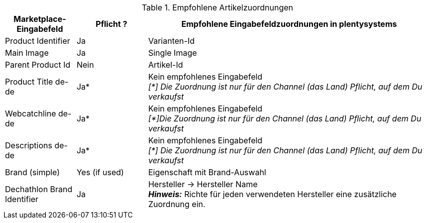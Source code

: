 [[table-recommended-item-mappings]]
.Empfohlene Artikelzuordnungen
[cols="1,1,4a"]
|===
| Marketplace-Eingabefeld | Pflicht ? | Empfohlene Eingabefeldzuordnungen in plentysystems

|Product Identifier 
|Ja 
|Varianten-Id

| Main Image
| Ja
| Single Image

|Parent Product Id
|Nein
|Artikel-Id

| Product Title de-de
| Ja*
| Kein empfohlenes Eingabefeld +
_[*] Die Zuordnung ist nur für den Channel (das Land) Pflicht, auf dem Du verkaufst_

| Webcatchline de-de
| Ja*
| Kein empfohlenes Eingabefeld +
_[*]Die Zuordnung ist nur für den Channel (das Land) Pflicht, auf dem Du verkaufst_

| Descriptions  de-de
| Ja*
| Kein empfohlenes Eingabefeld +
_[*] Die Zuordnung ist nur für den Channel (das Land) Pflicht, auf dem Du verkaufst_

| Brand (simple)
| Yes (if used)
| Eigenschaft mit Brand-Auswahl

| Dechathlon Brand Identifier
| Ja
| Hersteller &rarr; Hersteller Name +
*_Hinweis:_* Richte für jeden verwendeten Hersteller eine zusätzliche Zuordnung ein.

|===
